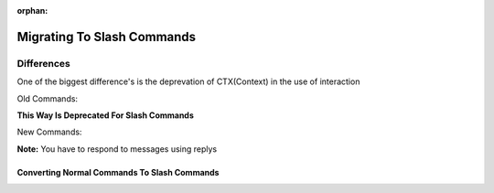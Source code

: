 :orphan:

.. _migrating_to_slash_commands:


Migrating To Slash Commands
============================
Differences
------------
One of the biggest difference's is the deprevation of CTX(Context) in the use of interaction

Old Commands:

.. codeblock:: python3
    
    @bot.command()
    async def example(ctx):
      await ctx.send("Hey!")
      
**This Way Is Deprecated For Slash Commands**

New Commands:

.. codeblock:: python3
    
    @bot.slash_command(name="example", guild_ids=[guild1, guild2])
    async def example(interaction):
      await interaction.response.send_message("Slash Commands POOOG!")
      
**Note:** You have to respond to messages using replys      

Converting Normal Commands To Slash Commands
~~~~~~~~~~~~~~~~~~~~~~~~~~~~~~~~~~~~~~~~~~~~~~
